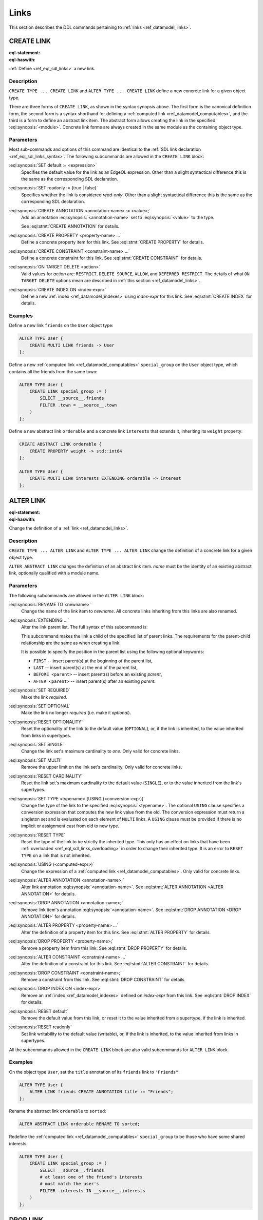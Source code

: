 .. _ref_eql_ddl_links:

=====
Links
=====

This section describes the DDL commands pertaining to
:ref:`links <ref_datamodel_links>`.


CREATE LINK
===========

:eql-statement:
:eql-haswith:

:ref:`Define <ref_eql_sdl_links>` a new link.

.. eql:synopsis::

    [ WITH <with-item> [, ...] ]
    {CREATE|ALTER} TYPE <TypeName> "{"
      [ ... ]
      CREATE [{REQUIRED | OPTIONAL}] [{SINGLE | MULTI}]
        LINK <name>
        [ EXTENDING <base> [, ...] ] -> <type>
        [ "{" <subcommand>; [...] "}" ] ;
      [ ... ]
    "}"

    # Computable link form:

    [ WITH <with-item> [, ...] ]
    {CREATE|ALTER} TYPE <TypeName> "{"
      [ ... ]
      CREATE [{REQUIRED | OPTIONAL}] [{SINGLE | MULTI}]
        LINK <name> := <expression>;
      [ ... ]
    "}"

    # Abstract link form:

    [ WITH <with-item> [, ...] ]
    CREATE ABSTRACT LINK [<module>::]<name> [EXTENDING <base> [, ...]]
    [ "{" <subcommand>; [...] "}" ]

    # where <subcommand> is one of

      SET default := <expression>
      SET readonly := {true | false}
      CREATE ANNOTATION <annotation-name> := <value>
      CREATE PROPERTY <property-name> ...
      CREATE CONSTRAINT <constraint-name> ...
      ON TARGET DELETE <action>
      CREATE INDEX ON <index-expr>


Description
-----------

``CREATE TYPE ... CREATE LINK`` and ``ALTER TYPE ... CREATE LINK`` define
a new concrete link for a given object type.

There are three forms of ``CREATE LINK``, as shown in the syntax synopsis
above.  The first form is the canonical definition form, the second
form is a syntax shorthand for defining a
:ref:`computed link <ref_datamodel_computables>`, and the third is a
form to define an abstract link item.  The abstract form allows creating
the link in the specified :eql:synopsis:`<module>`.  Concrete link forms
are always created in the same module as the containing object type.


.. _ref_eql_ddl_links_syntax:

Parameters
----------

Most sub-commands and options of this command are identical to the
:ref:`SDL link declaration <ref_eql_sdl_links_syntax>`. The following
subcommands are allowed in the ``CREATE LINK`` block:

:eql:synopsis:`SET default := <expression>`
    Specifies the default value for the link as an EdgeQL expression.
    Other than a slight syntactical difference this is the same as the
    corresponding SDL declaration.

:eql:synopsis:`SET readonly := {true | false}`
    Specifies whether the link is considered *read-only*. Other than a
    slight syntactical difference this is the same as the
    corresponding SDL declaration.

:eql:synopsis:`CREATE ANNOTATION <annotation-name> := <value>;`
    Add an annotation :eql:synopsis:`<annotation-name>`
    set to :eql:synopsis:`<value>` to the type.

    See :eql:stmt:`CREATE ANNOTATION` for details.

:eql:synopsis:`CREATE PROPERTY <property-name> ...`
    Define a concrete property item for this link.  See
    :eql:stmt:`CREATE PROPERTY` for details.

:eql:synopsis:`CREATE CONSTRAINT <constraint-name> ...`
    Define a concrete constraint for this link.  See
    :eql:stmt:`CREATE CONSTRAINT` for details.

:eql:synopsis:`ON TARGET DELETE <action>`
    Valid values for *action* are: ``RESTRICT``, ``DELETE
    SOURCE``, ``ALLOW``, and ``DEFERRED RESTRICT``. The details of
    what ``ON TARGET DELETE`` options mean are described in
    :ref:`this section <ref_datamodel_links>`.

:eql:synopsis:`CREATE INDEX ON <index-expr>`
    Define a new :ref:`index <ref_datamodel_indexes>`
    using *index-expr* for this link.  See
    :eql:stmt:`CREATE INDEX` for details.


Examples
--------

Define a new link ``friends`` on the ``User`` object type:

.. code-block:: edgeql

    ALTER TYPE User {
        CREATE MULTI LINK friends -> User
    };

Define a new :ref:`computed link <ref_datamodel_computables>`
``special_group`` on the ``User`` object type, which contains all the
friends from the same town:

.. code-block:: edgeql

    ALTER TYPE User {
        CREATE LINK special_group := (
            SELECT __source__.friends
            FILTER .town = __source__.town
        )
    };

Define a new abstract link ``orderable`` and a concrete link
``interests`` that extends it, inheriting its ``weight`` property:

.. code-block:: edgeql

    CREATE ABSTRACT LINK orderable {
        CREATE PROPERTY weight -> std::int64
    };

    ALTER TYPE User {
        CREATE MULTI LINK interests EXTENDING orderable -> Interest
    };



ALTER LINK
==========

:eql-statement:
:eql-haswith:


Change the definition of a :ref:`link <ref_datamodel_links>`.

.. eql:synopsis::

    [ WITH <with-item> [, ...] ]
    {CREATE|ALTER} TYPE <TypeName> "{"
      [ ... ]
      ALTER LINK <name>
      [ "{" ] <subcommand>; [...] [ "}" ];
      [ ... ]
    "}"


    [ WITH <with-item> [, ...] ]
    ALTER ABSTRACT LINK [<module>::]<name>
    [ "{" ] <subcommand>; [...] [ "}" ];

    # where <subcommand> is one of

      SET default := <expression>
      RESET default
      SET readonly := {true | false}
      RESET readonly
      RENAME TO <newname>
      EXTENDING ...
      SET REQUIRED
      SET OPTIONAL
      RESET OPTIONALITY
      SET SINGLE
      SET MULTI
      RESET CARDINALITY
      SET TYPE <typename> [USING (<conversion-expr)]
      RESET TYPE
      USING (<computed-expr>)
      CREATE ANNOTATION <annotation-name> := <value>
      ALTER ANNOTATION <annotation-name> := <value>
      DROP ANNOTATION <annotation-name>
      CREATE PROPERTY <property-name> ...
      ALTER PROPERTY <property-name> ...
      DROP PROPERTY <property-name> ...
      CREATE CONSTRAINT <constraint-name> ...
      ALTER CONSTRAINT <constraint-name> ...
      DROP CONSTRAINT <constraint-name> ...
      ON TARGET DELETE <action>
      CREATE INDEX ON <index-expr>
      DROP INDEX ON <index-expr>

Description
-----------

``CREATE TYPE ... ALTER LINK`` and ``ALTER TYPE ... ALTER LINK`` change
the definition of a concrete link for a given object type.

``ALTER ABSTRACT LINK`` changes the definition of an abstract link item.
*name* must be the identity of an existing abstract link, optionally qualified
with a module name.

Parameters
----------

The following subcommands are allowed in the ``ALTER LINK`` block:

:eql:synopsis:`RENAME TO <newname>`
    Change the name of the link item to *newname*.  All concrete links
    inheriting from this links are also renamed.

:eql:synopsis:`EXTENDING ...`
    Alter the link parent list.  The full syntax of this subcommand is:

    .. eql:synopsis::

         EXTENDING <name> [, ...]
            [ FIRST | LAST | BEFORE <parent> | AFTER <parent> ]

    This subcommand makes the link a child of the specified list
    of parent links.  The requirements for the parent-child
    relationship are the same as when creating a link.

    It is possible to specify the position in the parent list
    using the following optional keywords:

    * ``FIRST`` -- insert parent(s) at the beginning of the
      parent list,
    * ``LAST`` -- insert parent(s) at the end of the parent list,
    * ``BEFORE <parent>`` -- insert parent(s) before an
      existing *parent*,
    * ``AFTER <parent>`` -- insert parent(s) after an existing
      *parent*.

:eql:synopsis:`SET REQUIRED`
    Make the link *required*.

:eql:synopsis:`SET OPTIONAL`
    Make the link no longer *required* (i.e. make it *optional*).

:eql:synopsis:`RESET OPTIONALITY`
    Reset the optionality of the link to the default value (``OPTIONAL``),
    or, if the link is inherited, to the value inherited from links in
    supertypes.

:eql:synopsis:`SET SINGLE`
    Change the link set's maximum cardinality to *one*.  Only
    valid for concrete links.

:eql:synopsis:`SET MULTI`
    Remove the upper limit on the link set's cardinality. Only valid for 
    concrete links.

:eql:synopsis:`RESET CARDINALITY`
    Reset the link set's maximum cardinality to the default value
    (``SINGLE``), or to the value inherited from the link's supertypes.

:eql:synopsis:`SET TYPE <typename> [USING (<conversion-expr)]`
    Change the type of the link to the specified
    :eql:synopsis:`<typename>`.  The optional ``USING`` clause specifies
    a conversion expression that computes the new link value from the old.
    The conversion expression must return a singleton set and is evaluated
    on each element of ``MULTI`` links.  A ``USING`` clause must be provided
    if there is no implicit or assignment cast from old to new type.

:eql:synopsis:`RESET TYPE`
    Reset the type of the link to be strictly the inherited type. This only 
    has an effect on links that have been :ref:`overloaded
    <ref_eql_sdl_links_overloading>` in order to change their inherited 
    type. It is an error to ``RESET TYPE`` on a link that is not inherited.

:eql:synopsis:`USING (<computed-expr>)`
    Change the expression of a :ref:`computed link
    <ref_datamodel_computables>`.  Only valid for concrete links.

:eql:synopsis:`ALTER ANNOTATION <annotation-name>;`
    Alter link annotation :eql:synopsis:`<annotation-name>`.
    See :eql:stmt:`ALTER ANNOTATION <ALTER ANNOTATION>` for details.

:eql:synopsis:`DROP ANNOTATION <annotation-name>;`
    Remove link item's annotation :eql:synopsis:`<annotation-name>`.
    See :eql:stmt:`DROP ANNOTATION <DROP ANNOTATION>` for details.

:eql:synopsis:`ALTER PROPERTY <property-name> ...`
    Alter the definition of a property item for this link.  See
    :eql:stmt:`ALTER PROPERTY` for details.

:eql:synopsis:`DROP PROPERTY <property-name>;`
    Remove a property item from this link.  See
    :eql:stmt:`DROP PROPERTY` for details.

:eql:synopsis:`ALTER CONSTRAINT <constraint-name> ...`
    Alter the definition of a constraint for this link.  See
    :eql:stmt:`ALTER CONSTRAINT` for details.

:eql:synopsis:`DROP CONSTRAINT <constraint-name>;`
    Remove a constraint from this link.  See
    :eql:stmt:`DROP CONSTRAINT` for details.

:eql:synopsis:`DROP INDEX ON <index-expr>`
    Remove an :ref:`index <ref_datamodel_indexes>` defined on *index-expr*
    from this link.  See :eql:stmt:`DROP INDEX` for details.

:eql:synopsis:`RESET default`
    Remove the default value from this link, or reset it to the value
    inherited from a supertype, if the link is inherited.

:eql:synopsis:`RESET readonly`
    Set link writability to the default value (writable), or, if the link is
    inherited, to the value inherited from links in supertypes.

All the subcommands allowed in the ``CREATE LINK`` block are also
valid subcommands for ``ALTER LINK`` block.


Examples
--------

On the object type ``User``, set the ``title`` annotation of its ``friends`` link to
``"Friends"``:

.. code-block:: edgeql

    ALTER TYPE User {
        ALTER LINK friends CREATE ANNOTATION title := "Friends";
    };

Rename the abstract link ``orderable`` to ``sorted``:

.. code-block:: edgeql

    ALTER ABSTRACT LINK orderable RENAME TO sorted;

Redefine the :ref:`computed link <ref_datamodel_computables>`
``special_group`` to be those who have some shared interests:

.. code-block:: edgeql

    ALTER TYPE User {
        CREATE LINK special_group := (
            SELECT __source__.friends
            # at least one of the friend's interests
            # must match the user's
            FILTER .interests IN __source__.interests
        )
    };


DROP LINK
=========

:eql-statement:
:eql-haswith:


Remove the specified link from the schema.

.. eql:synopsis::

    [ WITH <with-item> [, ...] ]
    {CREATE|ALTER} TYPE <TypeName> "{"
      [ ... ]
      DROP LINK <name>
      [ ... ]
    "}"


    [ WITH <with-item> [, ...] ]
    DROP ABSTRACT LINK [<module>]::<name>


Description
-----------

``DROP ABSTRACT LINK`` removes an existing link item from the database
schema.  All subordinate schema items defined on this link, such
as link properties and constraints, are removed as well.

``DROP LINK`` removes the specified link from its
containing object type.  All links that inherit from this link
are also removed.


Examples
--------

Remove link ``friends`` from object type ``User``:

.. code-block:: edgeql

    ALTER TYPE User DROP LINK friends;


Drop abstract link ``orderable``:

.. code-block:: edgeql

    DROP ABSTRACT LINK orderable;
